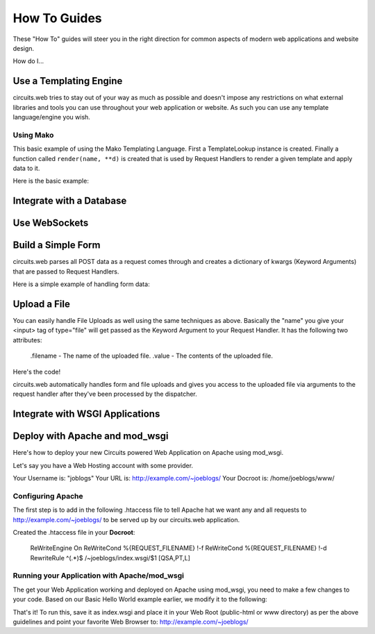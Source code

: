 How To Guides
=============


These "How To" guides will steer you in the right direction for common
aspects of modern web applications and website design.


How do I...


Use a Templating Engine
-----------------------


circuits.web tries to stay out of your way as much as possible and doesn't
impose any restrictions on what external libraries and tools you can use
throughout your web application or website. As such you can use any template
language/engine you wish.


Using Mako
..........


This basic example of using the Mako Templating Language.
First a TemplateLookup instance is created. Finally a function called
``render(name, **d)`` is created that is used by Request Handlers to
render a given template and apply data to it.

Here is the basic example:

.. code-block:: python
    :linenos:
    
    #!/usr/bin/env python

    import os

    import mako
    from mako.lookup import TemplateLookup

    from circuits.web import Server, Controller

    templates = TemplateLookup(
            directories=[os.path.join(os.path.dirname(__file__), "tpl")],
            module_directory="/tmp",
            output_encoding="utf-8")
    
    def render(name, **d): #**
            try:
                    return templates.get_template(name).render(**d) #**
            except:
                    return mako.exceptions.html_error_template().render()
    
    class Root(Controller):

            def index(self):
                    return render("index.html")

            def submit(self, firstName, lastName):
                    msg = "Thank you %s %s" % (firstName, lastName)
                    return render("index.html", message=msg)

    (Server(8000) + Root()).run()


Integrate with a Database
-------------------------


.. todo:: Write about this ...


Use WebSockets
--------------


.. todo:: Write about this ...


Build a Simple Form
-------------------


circuits.web parses all POST data as a request comes through and creates a
dictionary of kwargs (Keyword Arguments) that are passed to Request Handlers.

Here is a simple example of handling form data:

.. code-block:: python
    :linenos:

    #!/usr/bin/env python

    from circuits.web import Server, Controller

    class Root(Controller):

        html = """\
    <html>
     <head>
      <title>Basic Form Handling</title>
     </head>
     <body>
      <h1>Basic Form Handling</h1>
      <p>
       Example of using
       <a href="http://code.google.com/p/circuits/">circuits</a> and it's
       <b>Web Components</b> to build a simple web application that handles
       some basic form data.
      </p>
      <form action="submit" method="POST">
       <table border="0" rules="none">
        <tr>
         <td>First Name:</td>
         <td><input type="text" name="firstName"></td>
        </tr>
        <tr>
         <td>Last Name:</td>
         <td><input type="text" name="lastName"></td>
        </tr>
         <tr>
          <td colspan=2" align="center">
           <input type="submit" value="Submit">
         </td>
         </tr>
       </table>
      </form>
     </body>
    </html>"""

        def index(self):
            return self.html

        def submit(self, firstName, lastName):
            return "Hello %s %s" % (firstName, lastName)

    (Server(8000) + Root()).run(


Upload a File
-------------


You can easily handle File Uploads as well using the same techniques as above.
Basically the "name" you give your <input> tag of type="file" will get passed
as the Keyword Argument to your Request Handler. It has the following two
attributes:
    
    .filename - The name of the uploaded file.
    .value - The contents of the uploaded file.

Here's the code!

.. code-block:: python
    :linenos:
    
    #!/usr/bin/env python

    from circuits.web import Server, Controller

    UPLOAD_FORM = """
    <html>
     <head>
      <title>Upload Form</title>
     </head>
     <body>
      <h1>Upload Form</h1>
      <form method="POST" action="/" enctype="multipart/form-data">
       Description: <input type="text" name="desc"><br>
       <input type="file" name="file">
       <input type="submit" value="Submit">
      </form>
     </body>
    </html>
    """

    UPLOADED_FILE = """
    <html>
     <head>
      <title>Uploaded File</title>
     </head>
     <body>
      <h1>Uploaded File</h1>
      <p>
       Filename: %s<br>
       Description: %s
      </p>
      <p><b>File Contents:</b></p>
      <pre>
      %s
      </pre>
     </body>
    </html>
    """

    class Root(Controller):

        def index(self, file=None, desc=""):
            if file is None:
                return UPLOAD_FORM
            else:
                filename = file.filename
                return UPLOADED_FILE % (file.filename, desc, file.value)

    (Server(8000) + Root()).run()
    

circuits.web automatically handles form and file uploads and gives you access
to the uploaded file via arguments to the request handler after they've been
processed by the dispatcher.


Integrate with WSGI Applications
--------------------------------


.. todo:: Write about this ...


Deploy with Apache and mod_wsgi
-------------------------------


Here's how to deploy your new Circuits powered Web Application on Apache
using mod_wsgi.

Let's say you have a Web Hosting account with some provider.

Your Username is: "joblogs"
Your URL is: http://example.com/~joeblogs/
Your Docroot is: /home/joeblogs/www/


Configuring Apache
..................


The first step is to add in the following .htaccess file to tell Apache 
hat we want any and all requests to http://example.com/~joeblogs/ to be
served up by our circuits.web application.

Created the .htaccess file in your **Docroot**:
    
    ReWriteEngine On
    ReWriteCond %{REQUEST_FILENAME} !-f
    ReWriteCond %{REQUEST_FILENAME} !-d
    RewriteRule ^(.*)$ /~joeblogs/index.wsgi/$1 [QSA,PT,L]
    

Running your Application with Apache/mod_wsgi
.............................................


The get your Web Application working and deployed on Apache using mod_wsgi,
you need to make a few changes to your code. Based on our Basic Hello World
example earlier, we modify it to the following:

.. code-block:: python
    :linenos:
    
    #!/usr/bin/env python

    from circuits.web import Controller
    from circuits.web.wsgi import Application

    class Root(Controller):

        def index(self):
            return "Hello World!"

    application = Application() + Root()
    
That's it! To run this, save it as index.wsgi and place it in your Web Root
(public-html or www directory) as per the above guidelines and point your
favorite Web Browser to: http://example.com/~joeblogs/
